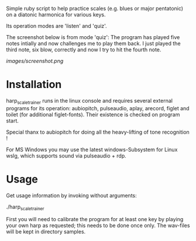 # -*- fill-column: 78 -*-

Simple ruby script to help practice scales (e.g. blues or major pentatonic) on a
diatonic harmonica for various keys.

Its operation modes are 'listen' and 'quiz'.

The screenshot below is from mode 'quiz': The program has played five notes
intially and now challenges me to play them back. I just played the third note,
six blow, correctly and now I try to hit the fourth note.

[[images/screenshot.png]]

* Installation

  harp_scale_trainer runs in the linux console and requires several external
  programs for its operation: aubiopitch, pulseaudio, aplay, arecord, figlet and
  toilet (for additional figlet-fonts). Their existence is checked on program
  start.
  
  Special thanx to aubiopitch for doing all the heavy-lifting of tone
  recognition !

  For MS Windows you may use the latest windows-Subsystem for Linux wslg, which
  supports sound via pulseaudio + rdp.

* Usage

  Get usage information by invoking without arguments:
  
    ./harp_scale_trainer

  
  First you will need to calibrate the program for at least one key by playing
  your own harp as requested; this needs to be done once only.
  The wav-files will be kept in directory samples.

